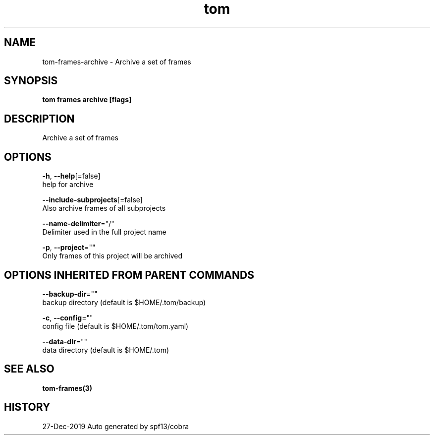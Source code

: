 .TH "tom" "3" "Dec 2019" "Auto generated by spf13/cobra" "" 
.nh
.ad l


.SH NAME
.PP
tom\-frames\-archive \- Archive a set of frames


.SH SYNOPSIS
.PP
\fBtom frames archive [flags]\fP


.SH DESCRIPTION
.PP
Archive a set of frames


.SH OPTIONS
.PP
\fB\-h\fP, \fB\-\-help\fP[=false]
    help for archive

.PP
\fB\-\-include\-subprojects\fP[=false]
    Also archive frames of all subprojects

.PP
\fB\-\-name\-delimiter\fP="/"
    Delimiter used in the full project name

.PP
\fB\-p\fP, \fB\-\-project\fP=""
    Only frames of this project will be archived


.SH OPTIONS INHERITED FROM PARENT COMMANDS
.PP
\fB\-\-backup\-dir\fP=""
    backup directory (default is $HOME/.tom/backup)

.PP
\fB\-c\fP, \fB\-\-config\fP=""
    config file (default is $HOME/.tom/tom.yaml)

.PP
\fB\-\-data\-dir\fP=""
    data directory (default is $HOME/.tom)


.SH SEE ALSO
.PP
\fBtom\-frames(3)\fP


.SH HISTORY
.PP
27\-Dec\-2019 Auto generated by spf13/cobra
